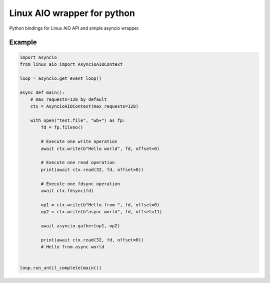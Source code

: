 Linux AIO wrapper for python
============================

Python bindings for Linux AIO API and simple asyncio wrapper.

Example
-------

.. code-block:: python

    import asyncio
    from linux_aio import AsyncioAIOContext

    loop = asyncio.get_event_loop()

    async def main():
        # max_requests=128 by default
        ctx = AsyncioAIOContext(max_requests=128)

        with open("test.file", "wb+") as fp:
            fd = fp.fileno()

            # Execute one write operation
            await ctx.write(b"Hello world", fd, offset=0)

            # Execute one read operation
            print(await ctx.read(32, fd, offset=0))

            # Execute one fdsync operation
            await ctx.fdsync(fd)

            op1 = ctx.write(b"Hello from ", fd, offset=0)
            op2 = ctx.write(b"async world", fd, offset=11)

            await asyncio.gather(op1, op2)

            print(await ctx.read(32, fd, offset=0))
            # Hello from async world


    loop.run_until_complete(main())

